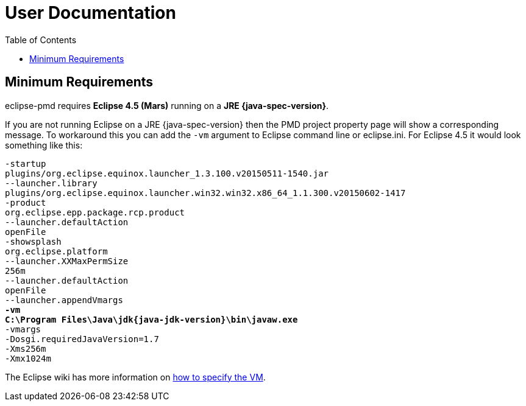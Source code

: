:toc:

= User Documentation

== Minimum Requirements

eclipse-pmd requires *Eclipse 4.5 (Mars)* running on a *JRE {java-spec-version}*.

If you are not running Eclipse on a JRE {java-spec-version} then the PMD project property page will show a corresponding message.
To workaround this you can add the `-vm` argument to Eclipse command line or eclipse.ini. For Eclipse 4.5 it would look something like this:

[source, subs="attributes,quotes"]
-startup
plugins/org.eclipse.equinox.launcher_1.3.100.v20150511-1540.jar
--launcher.library
plugins/org.eclipse.equinox.launcher.win32.win32.x86_64_1.1.300.v20150602-1417
-product
org.eclipse.epp.package.rcp.product
--launcher.defaultAction
openFile
-showsplash
org.eclipse.platform
--launcher.XXMaxPermSize
256m
--launcher.defaultAction
openFile
--launcher.appendVmargs
*-vm*
*C:\Program Files\Java\jdk{java-jdk-version}\bin\javaw.exe*
-vmargs
-Dosgi.requiredJavaVersion=1.7
-Xms256m
-Xmx1024m

The Eclipse wiki has more information on http://wiki.eclipse.org/Eclipse.ini#Specifying_the_JVM[how to specify the VM].